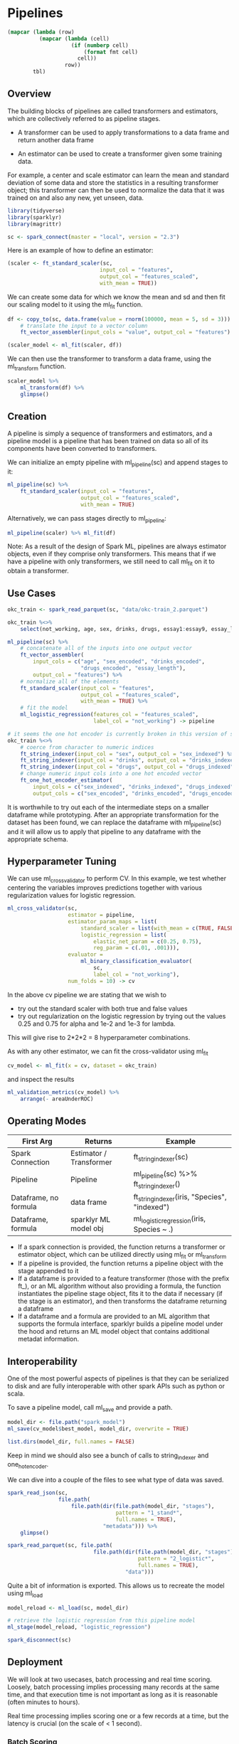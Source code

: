* Pipelines 
:PROPERTIES:
:header-args: :session R-session :results value table :colnames yes
:END:



#+NAME: round-tbl
#+BEGIN_SRC emacs-lisp :var tbl="" fmt="%.2f"
(mapcar (lambda (row)
          (mapcar (lambda (cell)
                    (if (numberp cell)
                        (format fmt cell)
                      cell))
                  row))
        tbl)
#+end_src

#+RESULTS: round-tbl

** Overview 

The building blocks of pipelines are called transformers and estimators, which are collectively referred to as pipeline stages. 

- A transformer can be used to apply transformations to a data frame and return another data frame

- An estimator can be used to create a transformer given some training data. 

For example, a center and scale estimator can learn the mean and standard deviation of some data and store the statistics in a resulting transformer object; this transformer can then be used to normalize the data that it was trained on and also any new, yet unseen, data. 

#+BEGIN_SRC R :post round-tbl[:colnames yes](*this*)
library(tidyverse)
library(sparklyr)
library(magrittr)

sc <- spark_connect(master = "local", version = "2.3")
#+END_SRC

#+RESULTS:
: nil

Here is an example of how to define an estimator:

#+BEGIN_SRC R :post round-tbl[:colnames yes](*this*)
(scaler <- ft_standard_scaler(sc,
                             input_col = "features",
                             output_col = "features_scaled",
                             with_mean = TRUE))
#+END_SRC

#+RESULTS:
: nil

We can create some data for which we know the mean and sd and then fit our scaling model to it using the ml_fit function. 

#+BEGIN_SRC R :post round-tbl[:colnames yes](*this*)
df <- copy_to(sc, data.frame(value = rnorm(100000, mean = 5, sd = 3))) %>%
    # translate the input to a vector column
    ft_vector_assembler(input_cols = "value", output_col = "features")

(scaler_model <- ml_fit(scaler, df))
#+END_SRC

#+RESULTS:
: nil

We can then use the transformer to transform a data frame, using the ml_transform function. 

#+BEGIN_SRC R :post round-tbl[:colnames yes](*this*)
scaler_model %>%
    ml_transform(df) %>%
    glimpse()
#+END_SRC

** Creation 

A pipeline is simply a sequence of transformers and estimators, and a pipeline model is a pipeline that has been trained on data so all of its components have been converted to transformers. 

We can initialize an empty pipeline with ml_pipeline(sc) and append stages to it:

#+BEGIN_SRC R :post round-tbl[:colnames yes](*this*)
ml_pipeline(sc) %>%
    ft_standard_scaler(input_col = "features",
                       output_col = "features_scaled",
                       with_mean = TRUE)
#+END_SRC

#+RESULTS:
: nil

Alternatively, we can pass stages directly to ml_pipeline:

#+BEGIN_SRC R :post round-tbl[:colnames yes](*this*)
ml_pipeline(scaler) %>% ml_fit(df)
#+END_SRC

#+RESULTS:
: nil

Note: As a result of the design of Spark ML, pipelines are always estimator objects, even if they comprise only transformers. This means that if we have a pipeline with only transformers, we still need to call ml_fit on it to obtain a transformer. 

** Use Cases 

#+BEGIN_SRC R :post round-tbl[:colnames yes](*this*)
okc_train <- spark_read_parquet(sc, "data/okc-train_2.parquet")

okc_train %<>%
    select(not_working, age, sex, drinks, drugs, essay1:essay9, essay_length)
#+END_SRC

#+BEGIN_SRC R :post round-tbl[:colnames yes](*this*)
ml_pipeline(sc) %>%
    # concatenate all of the inputs into one output vector
    ft_vector_assembler(
        input_cols = c("age", "sex_encoded", "drinks_encoded",
                       "drugs_encoded", "essay_length"),
        output_col = "features") %>%
    # normalize all of the elements
    ft_standard_scaler(input_col = "features",
                       output_col = "features_scaled",
                       with_mean = TRUE) %>%
    # fit the model
    ml_logistic_regression(features_col = "features_scaled",
                           label_col = "not_working") -> pipeline

# it seems the one hot encoder is currently broken in this version of sparklyr when it is used as part of a pipeline and passed to ml_fit. The workaround is to preprocess the dataset and then pass the half processed dataset to the pipeline. 
okc_train %<>%
    # coerce from character to numeric indices
    ft_string_indexer(input_col = "sex", output_col = "sex_indexed") %>%
    ft_string_indexer(input_col = "drinks", output_col = "drinks_indexed") %>%
    ft_string_indexer(input_col = "drugs", output_col = "drugs_indexed") %>%
    # change numeric input cols into a one hot encoded vector
    ft_one_hot_encoder_estimator(
        input_cols = c("sex_indexed", "drinks_indexed", "drugs_indexed"),
        output_cols = c("sex_encoded", "drinks_encoded", "drugs_encoded"))
#+END_SRC

It is worthwhile to try out each of the intermediate steps on a smaller dataframe while prototyping. After an appropriate transformation for the dataset has been found, we can replace the dataframe with ml_pipeline(sc) and it will allow us to apply that pipeline to any dataframe with the appropriate schema. 

** Hyperparameter Tuning 

We can use ml_cross_validator to perform CV. In this example, we test whether centering the variables improves predictions together with various regularization values for logistic regression. 

#+BEGIN_SRC R :post round-tbl[:colnames yes](*this*) 
ml_cross_validator(sc,
                   estimator = pipeline,
                   estimator_param_maps = list(
                       standard_scaler = list(with_mean = c(TRUE, FALSE)),
                       logistic_regression = list(
                           elastic_net_param = c(0.25, 0.75),
                           reg_param = c(.01, .001))),
                   evaluator =
                       ml_binary_classification_evaluator(
                           sc,
                           label_col = "not_working"),
                   num_folds = 10) -> cv
#+END_SRC

In the above cv pipeline we are stating that we wish to 

- try out the standard scaler with both true and false values 
- try out regularization on the logistic regression by trying out the values 0.25 and 0.75 for alpha and 1e-2 and 1e-3 for lambda. 

This will give rise to 2*2*2 = 8 hyperparameter combinations. 

As with any other estimator, we can fit the cross-validator using ml_fit 

#+BEGIN_SRC R :post round-tbl[:colnames yes](*this*)
cv_model <- ml_fit(x = cv, dataset = okc_train)
#+END_SRC 

and inspect the results 

#+BEGIN_SRC R :post round-tbl[:colnames yes](*this*)
ml_validation_metrics(cv_model) %>%
    arrange(- areaUnderROC)
#+END_SRC

** Operating Modes 

| First Arg             | Returns                 | Example                                       |
|-----------------------+-------------------------+-----------------------------------------------|
| Spark Connection      | Estimator / Transformer | ft_string_indexer(sc)                         |
| Pipeline              | Pipeline                | ml_pipeline(sc) %>% ft_string_indexer()         |
| Dataframe, no formula | data frame              | ft_string_indexer(iris, "Species", "indexed") |
| Dataframe, formula    | sparklyr ML model obj   | ml_logistic_regression(iris, Species ~ .)     |

- If a spark connection is provided, the function returns a transformer or estimator object, which can be utilized directly using ml_fit or ml_transform
- If a pipeline is provided, the function returns a pipeline object with the stage appended to it
- If a dataframe is provided to a feature transformer (those with the prefix ft_), or an ML algorithm without also providing a formula, the function instantiates the pipeline stage object, fits it to the data if necessary (if the stage is an estimator), and then transforms the dataframe returning a dataframe
- If a dataframe and a formula are provided to an ML algorithm that supports the formula interface, sparklyr builds a pipeline model under the hood and returns an ML model object that contains additional metadat information.


** Interoperability 

One of the most powerful aspects of pipelines is that they can be serialized to disk and are fully interoperable with other spark APIs such as python or scala. 

To save a pipeline model, call ml_save and provide a path. 

#+BEGIN_SRC R :post round-tbl[:colnames yes](*this*)
model_dir <- file.path("spark_model")
ml_save(cv_model$best_model, model_dir, overwrite = TRUE)
#+END_SRC

#+BEGIN_SRC R :post round-tbl[:colnames yes](*this*)
list.dirs(model_dir, full.names = FALSE)
#+END_SRC

#+RESULTS:
| x                                                 |
|---------------------------------------------------|
|                                                   |
| metadata                                          |
| stages                                            |
| stages/0_vector_assembler_27ad63939dc7            |
| stages/0_vector_assembler_27ad63939dc7/metadata   |
| stages/1_standard_scaler_27ad75ca28de             |
| stages/1_standard_scaler_27ad75ca28de/data        |
| stages/1_standard_scaler_27ad75ca28de/metadata    |
| stages/2_logistic_regression_27add8af6d0          |
| stages/2_logistic_regression_27add8af6d0/data     |
| stages/2_logistic_regression_27add8af6d0/metadata |

Keep in mind we should also see a bunch of calls to string_indexer and one_hot_encoder.

We can dive into a couple of the files to see what type of data was saved. 

#+BEGIN_SRC R :post round-tbl[:colnames yes](*this*)
spark_read_json(sc,
                file.path(
                    file.path(dir(file.path(model_dir, "stages"),
                                  pattern = "1_stand*",
                                  full.names = TRUE),
                              "metadata"))) %>%
    glimpse()
#+END_SRC

#+BEGIN_SRC R :post round-tbl[:colnames yes](*this*)
spark_read_parquet(sc, file.path(
                           file.path(dir(file.path(model_dir, "stages"),
                                         pattern = "2_logistic*",
                                         full.names = TRUE),
                                     "data")))
#+END_SRC

Quite a bit of information is exported. This allows us to recreate the model using ml_load 

#+BEGIN_SRC R :post round-tbl[:colnames yes](*this*)
model_reload <- ml_load(sc, model_dir)

# retrieve the logistic regression from this pipeline model
ml_stage(model_reload, "logistic_regression")
#+END_SRC

#+BEGIN_SRC R :post round-tbl[:colnames yes](*this*)
spark_disconnect(sc)
#+END_SRC

** Deployment 

We will look at two usecases, batch processing and real time scoring. Loosely, batch processing implies processing many records at the same time, and that execution time is not important as long as it is reasonable (often minutes to hours). 

Real time processing implies scoring one or a few records at a time, but the latency is crucial (on the scale of < 1 second). 

*** Batch Scoring 

This function will allow us to serve predictions via api

#+BEGIN_SRC R :post round-tbl[:colnames yes](*this*) :tangle ~/Documents/exp/sparklyr/batch_scoring.R
library(sparklyr)

sc <- spark_connect(master = "local", version = "2.3")

spark_model <- ml_load(sc, "spark_model")

#* @post /predict
score_spark <- function(age, sex, drinks, drugs, essay_length) {
    new_data <- data.frame(age = age,
                           sex = sex,
                           drinks = drinks,
                           drugs = drugs,
                           essay_length = essay_length,
                           stringsAsFactors = FALSE)

    new_data_tbl <- copy_to(sc, new_data, overwrite = TRUE)

    ml_transform(spark_model, new_data_tbl) %>%
        pull(prediction)
}
#+END_SRC

#+RESULTS:
: nil

This file will allow us to call Rscript batch_driver.R from the command line. It will run a background R process serving the plumber api above. 

#+BEGIN_SRC R :post round-tbl[:colnames yes](*this*) :tangle batch_driver.R
service <- callr::r_bg(function() {
    p <- plumber::plumb("batch_scoring.R")
    p$run(port = 8080)})
#+END_SRC

We can test if the above worked by calling the api

#+BEGIN_SRC R :post round-tbl[:colnames yes](*this*)
httr::content(httr::POST(
                        "http://127.0.0.1:8080/predict",
                        body = '{"age": 42, "sex": "m", "drinks": "not at all", "drugs": "never", "essay_length": 99}'))
#+END_SRC

#+BEGIN_SRC R :post round-tbl[:colnames yes](*this*)
httr::content(httr::POST(
  "http://127.0.0.1:8080/predict",
  body = '{"age": 42, "sex": "m", "drinks": "not at all", 
           "drugs": "never", "essay_length": 99}'
))
#+END_SRC

#+BEGIN_SRC R :post round-tbl[:colnames yes](*this*)
service$interrupt()
#+END_SRC

If we were to measure the time this operation took, it would be on the order of hundreds of milliseconds, which is insufficient for real time. The main bottleneck is the serialization of the R dataframe to a Spark dataframe and back. It also requires an active Spark session, which is a heavy runtime requirement. 

*** Real Time Scoring 


